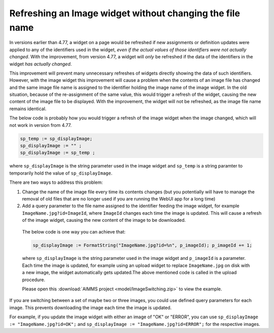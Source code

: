 Refreshing an Image widget without changing the file name
=========================================================

In versions earlier than 4.77, a widget on a page would be refreshed if new assignments or definition updates were applied to any of the identifiers used in the widget, *even if the actual values of those identifiers were not actually changed*. With the improvement, from version 4.77, a widget will *only* be refreshed if the data of the identifiers in the widget *has actually changed*.

This improvement will prevent many unnecessary refreshes of widgets directly showing the data of such identifiers. However, with the image widget this improvement will cause a problem when the contents of an image file has changed and the same image file name is assigned to the identifier holding the image name of the image widget. In the old situation, because of the re-assignment of the same value, this would trigger a refresh of the widget, causing the new content of the image file to be displayed. With the improvement, the widget will not be refreshed, as the image file name remains identical.

The below code is probably how you would trigger a refresh of the image widget when the image changed, which will not work in version from 4.77.

.. code:: 

    sp_temp := sp_displayImage;
    sp_displayImage := "" ;
    sp_displayImage := sp_temp ;

where ``sp_displayImage`` is the string parameter used in the image widget and ``sp_temp`` is a string paramter to temporarily hold the value of ``sp_displayImage``.

There are two ways to address this problem:

#. Change the name of the image file every time its contents changes (but you potentially will have to manage the removal of old files that are no longer used if you are running the WebUI app for a long time)
#. Add a query parameter to the file name assigned to the identifier feeding the image widget, for example ``ImageName.jpg?id=ImageId``, where ``ImageId`` changes each time the image is updated. This will cause a refresh of the image widget, causing the new content of the image to be downloaded.

  The below code is one way you can achieve that:

  .. code:: 
        
    sp_displayImage := FormatString("ImageName.jpg?id=%n", p_imageId); p_imageId += 1;

  where ``sp_displayImage`` is the string parameter used in the image widget and ``p_imageId`` is a parameter. Each time the image is updated, for example using an upload widget to replace ``ImageName.jpg`` on disk with a new image, the widget automatically gets updated.The above mentioned code is called in the upload procedure.

  Please open this :download:`AIMMS project <model/ImageSwitching.zip>` to view the example.

  .. image:: images/512-ImageSwitch.png
    :align: center

If you are switching between a set of maybe two or three images, you could use defined query parameters for each image. This prevents downloading the image each time the image is updated.

For example, if you update the image widget with either an image of "OK" or "ERROR", you can use ``sp_displayImage := "ImageName.jpg?id=OK";`` and ``sp_displayImage := "ImageName.jpg?id=ERROR";`` for the respective images.